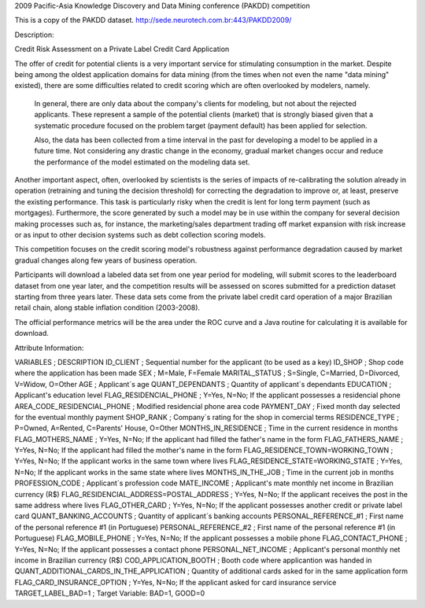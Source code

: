 2009 Pacific-Asia Knowledge Discovery and Data Mining conference (PAKDD) competition

This is a copy of the PAKDD dataset.
http://sede.neurotech.com.br:443/PAKDD2009/


Description:

Credit Risk Assessment on a Private Label Credit Card Application

The offer of credit for potential clients is a very important service for stimulating consumption in the market. Despite being among the oldest application domains for data mining (from the times when not even the name "data mining" existed), there are some difficulties related to credit scoring which are often overlooked by modelers, namely.

    In general, there are only data about the company's clients for modeling, but not about the rejected applicants. These represent a sample of the potential clients (market) that is strongly biased given that a systematic procedure focused on the problem target (payment default) has been applied for selection.

    Also, the data has been collected from a time interval in the past for developing a model to be applied in a future time. Not considering any drastic change in the economy, gradual market changes occur and reduce the performance of the model estimated on the modeling data set.

Another important aspect, often, overlooked by scientists is the series of impacts of re-calibrating the solution already in operation (retraining and tuning the decision threshold) for correcting the degradation to improve or, at least, preserve the existing performance. This task is particularly risky when the credit is lent for long term payment (such as mortgages). Furthermore, the score generated by such a model may be in use within the company for several decision making processes such as, for instance, the marketing/sales department trading off market expansion with risk increase or as input to other decision systems such as debt collection scoring models.

This competition focuses on the credit scoring model's robustness against performance degradation caused by market gradual changes along few years of business operation.

Participants will download a labeled data set from one year period for modeling, will submit scores to the leaderboard dataset from one year later, and the competition results will be assessed on scores submitted for a prediction dataset starting from three years later. These data sets come from the private label credit card operation of a major Brazilian retail chain, along stable inflation condition (2003-2008).

The official performance metrics will be the area under the ROC curve and a Java routine for calculating it is available for download.



Attribute Information:

VARIABLES	;	DESCRIPTION
ID_CLIENT	;	Sequential number for the applicant (to be used as a key)
ID_SHOP	;	Shop code where the application has been made
SEX	;	M=Male, F=Female
MARITAL_STATUS	;	S=Single, C=Married, D=Divorced, V=Widow, O=Other
AGE	;	Applicant´s age
QUANT_DEPENDANTS	;	Quantity of applicant´s dependants
EDUCATION	;	Applicant's education level
FLAG_RESIDENCIAL_PHONE	;	Y=Yes, N=No; If the applicant possesses a residencial phone
AREA_CODE_RESIDENCIAL_PHONE	;	Modified residencial phone area code
PAYMENT_DAY	;	Fixed month day selected for the eventual monthly payment
SHOP_RANK	;	Company´s rating for the shop in comercial terms
RESIDENCE_TYPE	;	P=Owned, A=Rented, C=Parents' House, O=Other
MONTHS_IN_RESIDENCE	;	Time in the current residence in months
FLAG_MOTHERS_NAME	;	Y=Yes, N=No; If the applicant had filled the father's name in the form
FLAG_FATHERS_NAME	;	Y=Yes, N=No; If the applicant had filled the mother's name in the form
FLAG_RESIDENCE_TOWN=WORKING_TOWN	;	Y=Yes, N=No; If the applicant works in the same town where lives
FLAG_RESIDENCE_STATE=WORKING_STATE	;	Y=Yes, N=No; If the applicant works in the same state where lives
MONTHS_IN_THE_JOB	;	Time in the current job in months
PROFESSION_CODE	;	Applicant´s profession code
MATE_INCOME	;	Applicant's mate monthly net income in Brazilian currency (R$)
FLAG_RESIDENCIAL_ADDRESS=POSTAL_ADDRESS	;	Y=Yes, N=No; If the applicant receives the post in the same address where lives
FLAG_OTHER_CARD	;	Y=Yes, N=No; If the applicant possesses another credit or private label card
QUANT_BANKING_ACCOUNTS	;	Quantity of applicant´s banking accounts
PERSONAL_REFERENCE_#1	;	First name of the personal reference #1 (in Portuguese)
PERSONAL_REFERENCE_#2	;	First name of the personal reference #1 (in Portuguese)
FLAG_MOBILE_PHONE	;	Y=Yes, N=No; If the applicant possesses a mobile phone
FLAG_CONTACT_PHONE	;	Y=Yes, N=No; If the applicant possesses a contact phone
PERSONAL_NET_INCOME	;	Applicant's personal monthly net income in Brazilian currency (R$)
COD_APPLICATION_BOOTH	;	Booth code where applicantion was handed in
QUANT_ADDITIONAL_CARDS_IN_THE_APPLICATION	;	Quantity of additional cards asked for in the same application form
FLAG_CARD_INSURANCE_OPTION	;	Y=Yes, N=No; If the applicant asked for card insurance service
TARGET_LABEL_BAD=1	;	Target Variable: BAD=1, GOOD=0

